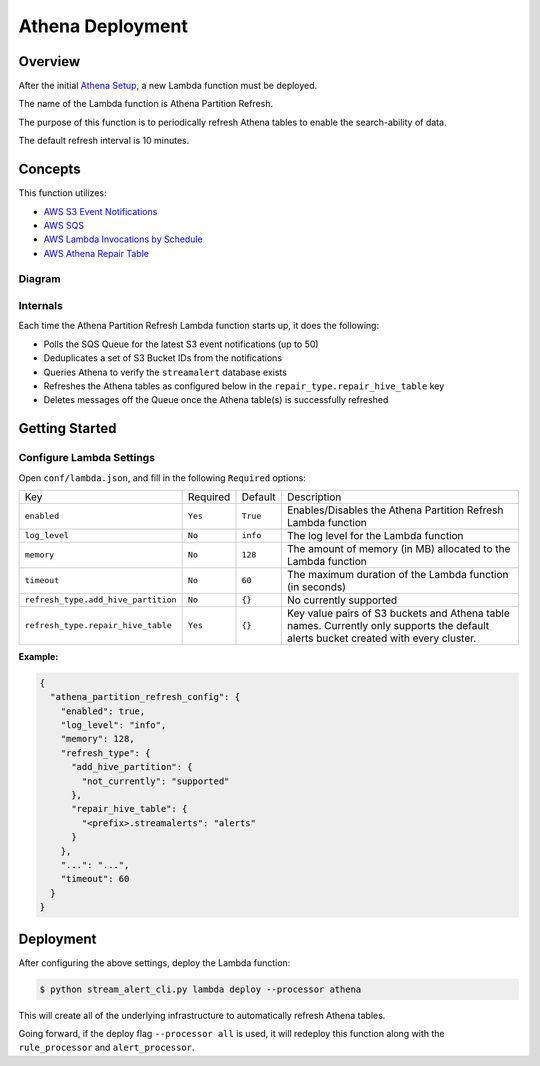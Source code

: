 Athena Deployment
=================

Overview
--------

After the initial `Athena Setup <athena-setup.html>`_, a new Lambda function must be deployed.

The name of the Lambda function is Athena Partition Refresh.

The purpose of this function is to periodically refresh Athena tables to enable the search-ability of data.

The default refresh interval is 10 minutes.

Concepts
--------

This function utilizes:

* `AWS S3 Event Notifications <http://docs.aws.amazon.com/AmazonS3/latest/dev/NotificationHowTo.html>`_
* `AWS SQS <https://aws.amazon.com/sqs/details/>`_
* `AWS Lambda Invocations by Schedule <http://docs.aws.amazon.com/lambda/latest/dg/tutorial-scheduled-events-schedule-expressions.html>`_
* `AWS Athena Repair Table <http://docs.aws.amazon.com/athena/latest/ug/ddl/msck-repair-table.html>`_

Diagram
~~~~~~~

.. figure:: ../images/athena-refresh-arch.png
  :alt: StreamAlert Athena Refresh Partition Diagram
  :align: center
  :target: _images/athena-refresh-arch.png

Internals
~~~~~~~~~

Each time the Athena Partition Refresh Lambda function starts up, it does the following:

* Polls the SQS Queue for the latest S3 event notifications (up to 50)
* Deduplicates a set of S3 Bucket IDs from the notifications
* Queries Athena to verify the ``streamalert`` database exists
* Refreshes the Athena tables as configured below in the ``repair_type.repair_hive_table`` key
* Deletes messages off the Queue once the Athena table(s) is successfully refreshed

Getting Started
---------------

Configure Lambda Settings
~~~~~~~~~~~~~~~~~~~~~~~~~

Open ``conf/lambda.json``, and fill in the following ``Required`` options:


===================================  ========  =========          ===========
Key                                  Required  Default            Description
-----------------------------------  --------  ---------          -----------
``enabled``                          ``Yes``   ``True``           Enables/Disables the Athena Partition Refresh Lambda function
``log_level``                        ``No``    ``info``           The log level for the Lambda function
``memory``                           ``No``    ``128``            The amount of memory (in MB) allocated to the Lambda function
``timeout``                          ``No``    ``60``             The maximum duration of the Lambda function (in seconds)
``refresh_type.add_hive_partition``  ``No``    ``{}``             No currently supported
``refresh_type.repair_hive_table``   ``Yes``   ``{}``             Key value pairs of S3 buckets and Athena table names.  Currently only supports the default alerts bucket created with every cluster.
===================================  ========  =========          ===========

**Example:**

.. code-block:: json

  {
    "athena_partition_refresh_config": {
      "enabled": true,
      "log_level": "info",
      "memory": 128,
      "refresh_type": {
        "add_hive_partition": {
          "not_currently": "supported"
        },
        "repair_hive_table": {
          "<prefix>.streamalerts": "alerts"
        }
      },
      "...": "...",
      "timeout": 60
    }
  }

Deployment
----------

After configuring the above settings, deploy the Lambda function:

.. code-block:: bash

  $ python stream_alert_cli.py lambda deploy --processor athena

This will create all of the underlying infrastructure to automatically refresh Athena tables.

Going forward, if the deploy flag ``--processor all`` is used, it will redeploy this function along with the ``rule_processor`` and ``alert_processor``.